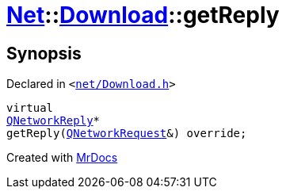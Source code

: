 [#Net-Download-getReply]
= xref:Net.adoc[Net]::xref:Net/Download.adoc[Download]::getReply
:relfileprefix: ../../
:mrdocs:


== Synopsis

Declared in `&lt;https://github.com/PrismLauncher/PrismLauncher/blob/develop/net/Download.h#L61[net&sol;Download&period;h]&gt;`

[source,cpp,subs="verbatim,replacements,macros,-callouts"]
----
virtual
xref:QNetworkReply.adoc[QNetworkReply]*
getReply(xref:QNetworkRequest.adoc[QNetworkRequest]&) override;
----



[.small]#Created with https://www.mrdocs.com[MrDocs]#
